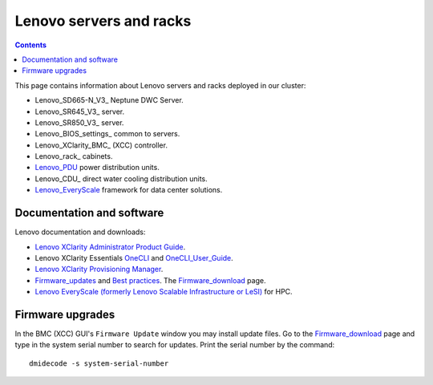 .. _Lenovo_servers_and_racks:

========================
Lenovo servers and racks
========================

.. Contents::

This page contains information about Lenovo servers and racks deployed in our cluster:

* Lenovo_SD665-N_V3_ Neptune DWC Server.
* Lenovo_SR645_V3_ server.
* Lenovo_SR850_V3_ server.
* Lenovo_BIOS_settings_ common to servers.
* Lenovo_XClarity_BMC_ (XCC) controller.
* Lenovo_rack_ cabinets.
* Lenovo_PDU_ power distribution units.
* Lenovo_CDU_ direct water cooling distribution units.
* Lenovo_EveryScale_ framework for data center solutions.

.. _Lenovo_PDU: https://lenovopress.lenovo.com/lp1556-lenovo-1u-switched-monitored-3-phase-pdu
.. _Lenovo_EveryScale: https://lenovopress.lenovo.com/lp0900-lenovo-everyscale-lesi

Documentation and software
==========================

Lenovo documentation and downloads:

* `Lenovo XClarity Administrator Product Guide <https://lenovopress.lenovo.com/tips1200-lenovo-xclarity-administrator>`_.
* Lenovo XClarity Essentials OneCLI_ and OneCLI_User_Guide_.
* `Lenovo XClarity Provisioning Manager <https://sysmgt.lenovofiles.com/help/index.jsp?topic=%2Flxpm_frontend%2Flxpm_product_page.html&cp=7>`_.
* Firmware_updates_
  and `Best practices <https://lenovopress.lenovo.com/lp0656-lenovo-thinksystem-firmware-and-driver-update-best-practices>`_.
  The Firmware_download_ page.
* `Lenovo EveryScale (formerly Lenovo Scalable Infrastructure or LeSI) <https://lenovopress.lenovo.com/lp0900-lenovo-everyscale-lesi>`_ for HPC.

.. _OneCLI: https://support.lenovo.com/us/en/solutions/ht116433-lenovo-xclarity-essentials-onecli-onecli
.. _OneCLI_User_Guide: https://pubs.lenovo.com/lxce-onecli/onecli_bk.pdf
.. _Firmware_updates: https://pubs.lenovo.com/sr645/maintenance_manual_firmware_updates
.. _Firmware_download: https://datacentersupport.lenovo.com/us/en/products/servers/thinksystem/sr645v3/7d9c/downloads/driver-list/

Firmware upgrades
=================

In the BMC (XCC) GUI's ``Firmware Update`` window you may install update files.
Go to the Firmware_download_ page and type in the system serial number to search for updates.
Print the serial number by the command::

  dmidecode -s system-serial-number
